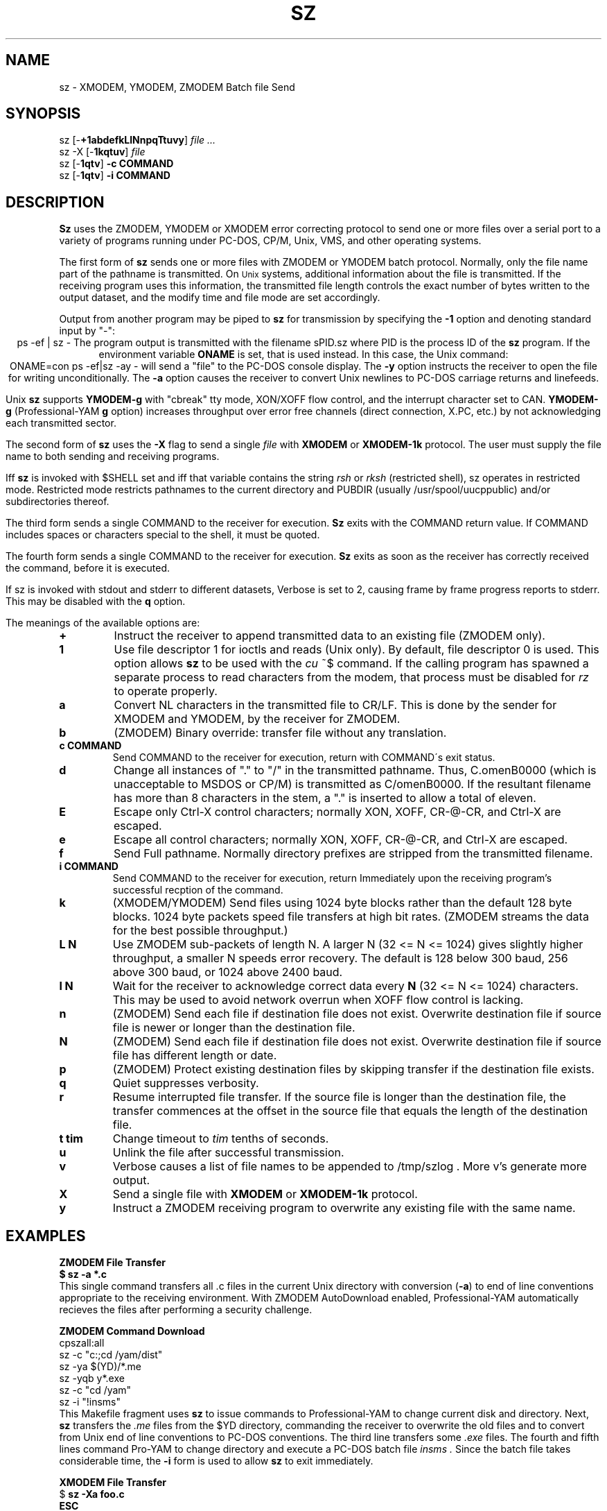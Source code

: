 '\" Revision Level 
'\" Last Delta     01-01-87
.TH SZ 1 OMEN
.SH NAME
sz \- XMODEM, YMODEM, ZMODEM Batch file Send
.SH SYNOPSIS
sz
.RB [\- +1abdefkLlNnpqTtuvy ]
.I file ...
.br
sz -X
.RB [\- 1kqtuv ]
.I file
.br
sz
.RB [\- 1qtv ]
.B "-c COMMAND"
.br
sz
.RB [\- 1qtv ]
.B "-i COMMAND"
.SH DESCRIPTION
.B Sz
uses the ZMODEM, YMODEM or XMODEM error correcting protocol to send
one or more files over a serial port to a variety of programs running under
PC-DOS, CP/M, Unix, VMS, and other operating systems.


The first form of
.B sz
sends one or more files with ZMODEM or YMODEM batch protocol.
Normally, only the file name part of the pathname is transmitted.
On
.SM Unix
systems, additional information about the file is transmitted.
If the receiving program uses this information,
the transmitted file length controls the exact number of bytes written to
the output dataset,
and the modify time and file mode
are set accordingly.

Output from another program may be piped to
.B sz
for transmission by specifying the
.B -1
option and denoting standard input by "-":
.ce
ps -ef | sz -
The program output is transmitted with the filename sPID.sz
where PID is the process ID of the
.B sz
program.
If the environment variable
.B ONAME
is set, that is used instead.
In this case, the Unix command:
.ce
ONAME=con ps -ef|sz -ay -
will send a "file" to the PC-DOS console display.
The
.B -y
option instructs the receiver to open the file for writing unconditionally.
The
.B -a
option
causes the receiver to convert Unix newlines to PC-DOS carriage returns
and linefeeds.

Unix
.B sz
supports
.B YMODEM-g
with "cbreak" tty mode, XON/XOFF flow control,
and the interrupt character set to CAN.
.B YMODEM-g
(Professional-YAM
.B g
option)
increases throughput over error free channels
(direct connection, X.PC, etc.)
by not acknowledging each transmitted sector.


The second form of
.B sz
uses the
.B -X
flag to send a single
.I file
with
.B XMODEM
or
.B XMODEM-1k
protocol.
The user must supply the file name to both sending and receiving programs.

Iff
.B sz
is invoked with $SHELL set and iff that variable contains the
string
.I "rsh"
or
.I "rksh"
(restricted shell), sz operates in restricted mode.
Restricted mode restricts pathnames to the current directory and
PUBDIR (usually /usr/spool/uucppublic) and/or subdirectories
thereof.


The third form sends a single COMMAND to the receiver for execution.
.B Sz
exits with the COMMAND return value.
If COMMAND includes spaces or characters special to the shell,
it must be quoted.

The fourth form sends a single COMMAND to the receiver for execution.
.B Sz
exits as soon as the receiver has correctly received the command,
before it is executed.


If sz is invoked with stdout and stderr to different datasets,
Verbose is set to 2, causing frame by frame progress reports
to stderr.
This may be disabled with the
.B q
option.
.PP
The meanings of the available options are:
.PP
.PD 0
.TP
.B +
Instruct the receiver to append transmitted data to an existing file
(ZMODEM only).
.TP
.B 1
Use file descriptor 1 for ioctls and reads (Unix only).
By default, file descriptor 0 is used.
This option allows
.B sz
to be used with the
.I cu
~$
command.
If the calling program has spawned a separate process to
read characters from the modem,
that process 
must be disabled for
.I rz
to operate properly.
.TP
.B a
Convert NL characters in the transmitted file to CR/LF.
This is done by the sender for XMODEM and YMODEM, by the receiver
for ZMODEM.
.TP
.B b
(ZMODEM) Binary override: transfer file without any translation.
.TP
.B "c COMMAND"
Send COMMAND to the receiver for execution, return with COMMAND\'s exit status.
.TP
.B d
Change all instances of "." to "/" in the transmitted pathname.
Thus, C.omenB0000 (which is unacceptable to MSDOS or CP/M)
is transmitted as C/omenB0000.
If the resultant filename has more than 8 characters in the stem,
a "." is inserted to allow a total of eleven.
.TP
.B E
Escape only Ctrl-X control characters;
normally XON, XOFF, CR-@-CR, and Ctrl-X are escaped.
.TP
.B e
Escape all control characters;
normally XON, XOFF, CR-@-CR, and Ctrl-X are escaped.
.TP
.B f
Send Full pathname.
Normally directory prefixes are stripped from the transmitted
filename.
.TP
.B "i COMMAND"
Send COMMAND to the receiver for execution, return Immediately
upon the receiving program's successful recption of the command.
.TP
.B k
(XMODEM/YMODEM) Send files using 1024 byte blocks
rather than the default 128 byte blocks.
1024 byte packets speed file transfers at high bit rates.
(ZMODEM streams the data for the best possible throughput.)
.TP
.B "L N"
Use ZMODEM sub-packets of length N.
A larger N (32 <= N <= 1024) gives slightly higher throughput,
a smaller N speeds error recovery.
The default is 128 below 300 baud, 256 above 300 baud, or 1024 above 2400 baud.
.TP
.B "l N"
Wait for the receiver to acknowledge correct data every
.B N
(32 <= N <= 1024)
characters.
This may be used to avoid network overrun when XOFF flow control is lacking.
.TP
.B n
(ZMODEM) Send each file if
destination file does not exist.
Overwrite destination file if
source file is newer or longer than the destination file.
.TP
.B N
(ZMODEM) Send each file if
destination file does not exist.
Overwrite destination file if
source file has different length or date.
.TP
.B p
(ZMODEM) Protect existing destination files by skipping transfer if the
destination file exists.
.TP
.B q
Quiet suppresses verbosity.
.TP
.B r
Resume interrupted file transfer.
If the source file is longer than the destination file,
the transfer commences at the offset in the source file that equals
the length of the destination file.
.TP
.B "t tim"
Change timeout to
.I tim
tenths of seconds.
.TP
.B u
Unlink the file after successful transmission.
.TP
.B v
Verbose
causes a list of file
names to be appended to
/tmp/szlog .
More v's generate more output.
.TP
.B X
Send a single file with
.B XMODEM
or
.B XMODEM-1k
protocol.
.TP
.B y
Instruct a ZMODEM receiving program to overwrite any existing file
with the same name.
.PD
.SH EXAMPLES
.ne 7
.B "ZMODEM File Transfer"
.br
.B "$ sz -a *.c"
.br
This single command transfers all .c files in the current Unix directory
with conversion
.RB ( -a )
to end of line conventions appropriate to the receiving environment.
With ZMODEM AutoDownload enabled, Professional-YAM automatically recieves
the files after performing a security challenge.

.B "ZMODEM Command Download"
.br
 cpszall:all
    sz -c "c:;cd /yam/dist"
    sz -ya $(YD)/*.me
    sz -yqb y*.exe
    sz -c "cd /yam"
    sz -i "!insms"
.br
This Makefile fragment uses
.B sz
to issue commands to Professional-YAM to change current disk and directory.
Next,
.B sz
transfers the
.I .me
files from the $YD directory, commanding the receiver to overwrite the old files
and to convert from Unix end of line conventions to PC-DOS conventions.
The third line transfers some
.I .exe
files.
The fourth and fifth lines command Pro-YAM to
change directory and execute a PC-DOS batch file
.I insms .
Since the batch file takes considerable time, the
.B "-i"
form is used to allow
.B sz
to exit immediately.

.B "XMODEM File Transfer"
.br
$
.B "sz -Xa foo.c"
.br
.B "ESC"
.br
.B "rx foo.c"
.br
The above three commands transfer a single file
from Unix to a PC and Crosstalk XVI 3.6,
translating Unix newlines to DOS CR/LF.

.SH SEE ALSO
rz(omen),
ZMODEM.DOC,
YMODEM.DOC,
Professional-YAM manual,
IMP(CP/M),
cu(1),
sq(omen),
todos(omen),
tocpm(omen),
tomac(omen),
yam(omen)

Compile time options required for various operating systems are described in
the source file.
.SH "VMS VERSION"
The VMS version does not transmit the file date.
The VMS version calculates the file length by reading the file
and counting the bytes.

The VMS version does not support YMODEM-g or ZMODEM.

When VMS is lightly loaded, the response time may be too quick for MODEM7
unless the MODEM7
.B "q"
modifier is used.

The VMS C standard i/o package and RMS sometimes interact to modify
file contents unexpectedly.
.SH FILES
sz.c, rbsb.c, zm.c, zmodem.h source files

/tmp/szlog stores debugging output (sz -vv)
.SH "TESTING FEATURE"
The command "sz -T file"
exercises the
.B Attn
sequence error recovery by commanding
errors with unterminated packets.
The receiving program should complain five times about
binary data packets being too long.
Each time
.B sz
is interrupted,
it should send a ZDATA header followed by another defective packet.
If the receiver does not detect five long data packets,
the
.B Attn
sequence is not interrupting the sender, and the
.B Myattn
string in
.B sz.c
must be modified.

After 5 packets,
.B sz
stops the "transfer" and
prints the total number of characters "sent" (Tcount).
The difference between Tcount and 5120 represents the number of characters
stored in various buffers when the Attn sequence is generated.
.SH BUGS
XMODEM transfers add up to 127 garbage bytes per file (1023 bytes with
XMODEM-k).
Most YMODEM programs use the file length transmitted at the beginning of the
transfer to prune the file to the correct length; this may cause problems with
source files that grow during the course of the transfer.
This problem does not pertain to ZMODEM transfers, which preserve the exact
file length unconditionally.

Most ZMODEM options are merely passed to the receiving program;
some do not implement all these options.

Circular buffering and a ZMODEM sliding window should be used
when input is from pipes instead of acknowledging frames each 1024 bytes.
If no files can be opened,
.B sz
sends a ZMODEM command to echo a suitable complaint;
perhaps it should check for the presence of at least one accessible file before
getting hot and bothered.
The test mode leaves a zero length file on the receiving system.

Some high speed modems have a firmware bug that drops characters when the
direction of high speed transmissson is reversed.
The environment variable ZNULLS may be used to specify the number of nulls to
send before a ZDATA frame.
Values of 101 for a 4.77 mHz PC and 124 for an AT are typical.
